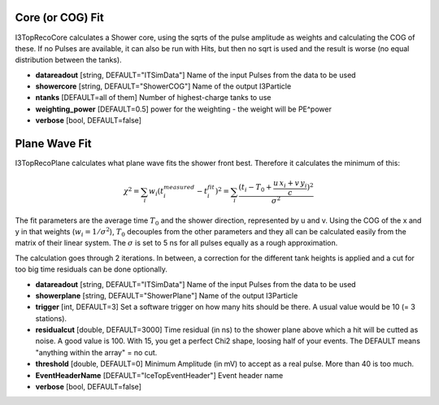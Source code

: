 Core (or COG) Fit
---------------------
 
I3TopRecoCore calculates a Shower core, using the sqrts of the pulse
amplitude as weights and calculating the COG of these. If no Pulses
are available, it can also be run with Hits, but then no sqrt is
used and the result is worse (no equal distribution between the
tanks).
 
- **datareadout** [string, DEFAULT="ITSimData"] Name of the input Pulses from the data to be used
- **showercore** [string, DEFAULT="ShowerCOG"] Name of the output I3Particle
- **ntanks** [DEFAULT=all of them] Number of highest-charge tanks to use
- **weighting_power** [DEFAULT=0.5] power for the weighting - the weight will be PE^power
- **verbose** [bool, DEFAULT=false] 


Plane Wave Fit
-------------------

I3TopRecoPlane calculates what plane wave fits the shower front best. Therefore it calculates the minimum of this:

.. math:: \chi^2 = \sum_i w_i (t_i^{measured} - t_i^{fit})^2 = \sum_i \frac{(t_i - T_0 + \frac {u\,x_i + v\,y_i}{c})^2}{\sigma^2}
   
The fit parameters are the average time :math:`T_0` and the shower direction, represented by u and v. 
Using the COG of the x and y in that weights (:math:`w_i=1/\sigma^2`), :math:`T_0` decouples from the other
parameters and they all can be calculated
easily from the matrix of their linear system. The :math:`\sigma` is set to 5 ns for all pulses equally as a rough
approximation.

The calculation goes through 2 iterations. In between, a correction
for the different tank heights is applied and a cut for too big
time residuals can be done optionally.

- **datareadout** [string, DEFAULT="ITSimData"] Name of the input Pulses from the data to be used
- **showerplane** [string, DEFAULT="ShowerPlane"] Name of the output I3Particle
- **trigger** [int, DEFAULT=3] Set a software trigger on how many hits should be there. A usual
  value would be 10 (= 3 stations).
- **residualcut** [double, DEFAULT=3000] Time residual (in ns) to the shower plane above which  
  a hit will be cutted as noise. A good value is 100. With 15, you get a perfect Chi2 shape, 
  loosing half of your events. The DEFAULT means "anything within the array" = no cut.
- **threshold** [double, DEFAULT=0] Minimum Amplitude (in mV) to accept as a real pulse. More than 40 is too much.
- **EventHeaderName** [DEFAULT="IceTopEventHeader"] Event header name
- **verbose** [bool, DEFAULT=false]
   

